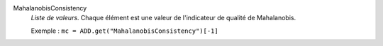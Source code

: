 .. index:: single: MahalanobisConsistency

MahalanobisConsistency
  *Liste de valeurs*. Chaque élément est une valeur de l'indicateur de
  qualité de Mahalanobis.

  Exemple :
  ``mc = ADD.get("MahalanobisConsistency")[-1]``
